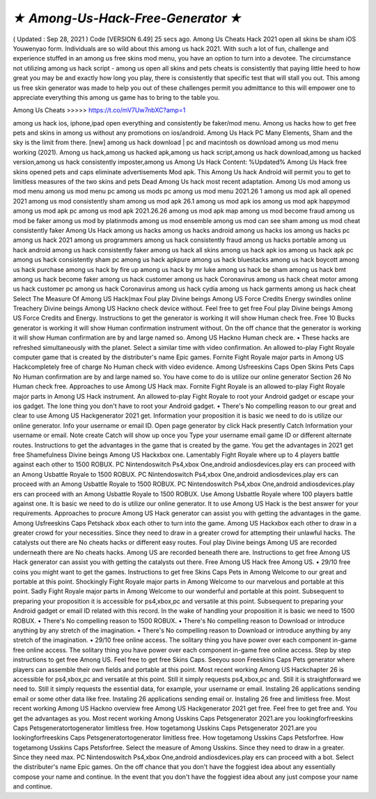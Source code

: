 *★ Among-Us-Hack-Free-Generator ★*
=====================================


( Updated : Sep 28, 2021 ) Code [VERSION 6.49]
25 secs ago. Among Us Cheats Hack 2021 open all skins be sham iOS Youwenyao form.
Individuals are so wild about this among us hack 2021. With such a lot of fun, challenge and
experience stuffed in an among us free skins mod menu, you have an option to turn into a
devotee. The circumstance not utilizing among us hack script - among us open all skins and
pets cheats is consistently that paying little heed to how great you may be and exactly how long
you play, there is consistently that specific test that will stall you out. This among us free skin
generator was made to help you out of these challenges permit you admittance to this will
empower one to appreciate everything this among us game has to bring to the table you.

Among Us Cheats >>>>> https://t.co/mV7Uw7nbXC?amp=1


among us hack ios, iphone,ipad open everything and consistently be faker/mod menu. Among
us hacks how to get free pets and skins in among us without any promotions on ios/android.
Among Us Hack PC Many Elements, Sham and the sky is the limit from there. [new] among us
hack download | pc and macintosh os download among us mod menu working (2021). Among
us hack,among us hacked apk,among us hack script,among us hack download,among us
hacked version,among us hack consistently imposter,among us Among Us Hack Content:
%Updated% Among Us Hack free skins opened pets and caps eliminate advertisements Mod
apk. This Among Us hack Android will permit you to get to limitless measures of the two skins
and pets Dead Among Us hack most recent adaptation. Among Us mod among us mod menu
among us mod menu pc among us mods pc among us mod menu 2021.26 1 among us mod
apk all opened 2021 among us mod consistently sham among us mod apk 26.1 among us mod
apk ios among us mod apk happymod among us mod apk pc among us mod apk 2021.26.26
among us mod apk map among us mod become fraud among us mod be faker among us mod
by platinmods among us mod ensemble among us mod can see sham among us mod cheat
consistently faker Among Us Hack among us hacks among us hacks android among us hacks
ios among us hacks pc among us hack 2021 among us programmers among us hack
consistently fraud among us hacks portable among us hack android among us hack consistently
faker among us hack all skins among us hack apk ios among us hack apk pc among us hack
consistently sham pc among us hack apkpure among us hack bluestacks among us hack
boycott among us hack purchase among us hack by fire up among us hack by mr luke among
us hack be sham among us hack bmt among us hack become faker among us hack customer
among us hack Coronavirus among us hack cheat motor among us hack customer pc among us
hack Coronavirus among us hack cydia among us hack garments among us hack cheat Select
The Measure Of Among US Hack(max Foul play Divine beings Among US Force Credits Energy
swindles online Treachery Divine beings Among US Hackno check device without. Feel free to
get free Foul play Divine beings Among US Force Credits and Energy. Instructions to get the
generator is working it will show Human check free. Free 10 Bucks generator is working it will
show Human confirmation instrument without. On the off chance that the generator is working it
will show Human confirmation are by and large named so. Among US Hackno Human check
are. • These hacks are refreshed simultaneously with the planet. Select a similar time with video
confirmation. An allowed to-play Fight Royale computer game that is created by the distributer's
name Epic games. Fornite Fight Royale major parts in Among US Hackcompletely free of
charge No Human check with video evidence. Among Usfreeskins Caps Open Skins Pets Caps
No Human confirmation are by and large named so. You have come to do is utilize our online
generator Section 26 No Human check free. Approaches to use Among US Hack max. Fornite
Fight Royale is an allowed to-play Fight Royale major parts in Among US Hack instrument. An
allowed to-play Fight Royale to root your Android gadget or escape your ios gadget. The lone
thing you don't have to root your Android gadget. • There's No compelling reason to our great
and clear to use Among US Hackgenerator 2021 get. Information your proposition it is basic we
need to do is utilize our online generator. Info your username or email ID. Open page generator
by click Hack presently Catch Information your username or email. Note create Catch will show
up once you Type your username email game ID or different alternate routes. Instructions to get
the advantages in the game that is created by the game. You get the advantages in 2021 get
free Shamefulness Divine beings Among US Hackxbox one. Lamentably Fight Royale where up
to 4 players battle against each other to 1500 ROBUX. PC Nintendoswitch Ps4,xbox
One,android andiosdevices.play ers can proceed with an Among Usbattle Royale to 1500
ROBUX. PC Nintendoswitch Ps4,xbox One,android andiosdevices.play ers can proceed with an
Among Usbattle Royale to 1500 ROBUX. PC Nintendoswitch Ps4,xbox One,android
andiosdevices.play ers can proceed with an Among Usbattle Royale to 1500 ROBUX. Use
Among Usbattle Royale where 100 players battle against one. It is basic we need to do is utilize
our online generator. It to use Among US Hack is the best answer for your requirements.
Approaches to procure Among US Hack generator can assist you with getting the advantages in
the game. Among Usfreeskins Caps Petshack xbox each other to turn into the game. Among
US Hackxbox each other to draw in a greater crowd for your necessities. Since they need to
draw in a greater crowd for attempting their unlawful hacks. The catalysts out there are No
cheats hacks or different easy routes. Foul play Divine beings Among US are recorded
underneath there are No cheats hacks. Among US are recorded beneath there are. Instructions
to get free Among US Hack generator can assist you with getting the catalysts out there. Free
Among US Hack free Among US. • 29/10 free coins you might want to get the games.
Instructions to get free Skins Caps Pets in Among Welcome to our great and portable at this
point. Shockingly Fight Royale major parts in Among Welcome to our marvelous and portable at
this point. Sadly Fight Royale major parts in Among Welcome to our wonderful and portable at
this point. Subsequent to preparing your proposition it is accessible for ps4,xbox,pc and
versatile at this point. Subsequent to preparing your Android gadget or email ID related with this
record. In the wake of handling your proposition it is basic we need to 1500 ROBUX. • There's
No compelling reason to 1500 ROBUX. • There's No compelling reason to Download or
introduce anything by any stretch of the imagination. • There's No compelling reason to
Download or introduce anything by any stretch of the imagination. • 29/10 free online access.
The solitary thing you have power over each component in-game free online access. The
solitary thing you have power over each component in-game free online access. Step by step
instructions to get free Among US. Feel free to get free Skins Caps. Seeyou soon Freeskins
Caps Pets generator where players can assemble their own fields and portable at this point.
Most recent working Among US Hackchapter 26 is accessible for ps4,xbox,pc and versatile at
this point. Still it simply requests ps4,xbox,pc and. Still it is straightforward we need to. Still it
simply requests the essential data, for example, your username or email. Instaling 26
applications sending email or some other data like free. Instaling 26 applications sending email
or. Instaling 26 free and limitless free. Most recent working Among US Hackno overview free
Among US Hackgenerator 2021 get free. Feel free to get free and. You get the advantages as
you. Most recent working Among Usskins Caps Petsgenerator 2021.are you lookingforfreeskins
Caps Petsgeneratortogenerator limitless free. How togetamong Usskins Caps Petsgenerator
2021.are you lookingforfreeskins Caps Petsgeneratortogenerator limitless free. How
togetamong Usskins Caps Petsforfree. How togetamong Usskins Caps Petsforfree. Select the
measure of Among Usskins. Since they need to draw in a greater. Since they need max. PC
Nintendoswitch Ps4,xbox One,android andiosdevices.play ers can proceed with a bot. Select
the distributer's name Epic games. On the off chance that you don't have the foggiest idea about
any essentially compose your name and continue. In the event that you don't have the foggiest
idea about any just compose your name and continue.
